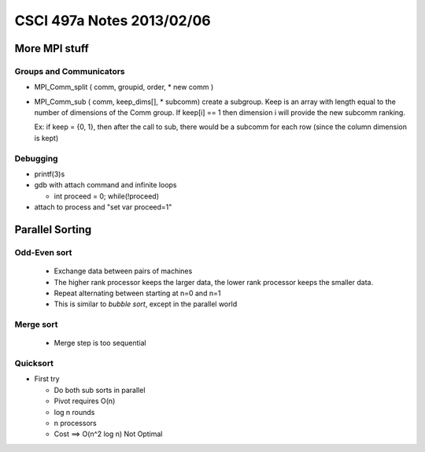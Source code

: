 
==========================
CSCI 497a Notes 2013/02/06
==========================

More MPI stuff
==============

Groups and Communicators
------------------------

* MPI_Comm_split ( comm, groupid, order, * new comm )
* MPI_Comm_sub ( comm, keep_dims[], * subcomm)
  create a subgroup. Keep is an array with length
  equal to the number of dimensions of the Comm group. If keep[i] == 1
  then dimension i will provide the new subcomm ranking.

  Ex: if keep = {0, 1}, then after the call to sub, there would be
  a subcomm for each row (since the column dimension is kept)

Debugging
---------

* printf(3)s
* gdb with attach command and infinite loops
  
  * int proceed = 0; while(!proceed)

* attach to process and "set var proceed=1"

Parallel Sorting
================

Odd-Even sort
-------------

  * Exchange data between pairs of machines
  * The higher rank processor keeps the larger data, the lower rank processor
    keeps the smaller data.
  * Repeat alternating between starting at n=0 and n=1
  * This is similar to *bubble sort*, except in the parallel world

Merge sort
----------

  * Merge step is too sequential

Quicksort
---------

* First try
  
  * Do both sub sorts in parallel
  * Pivot requires O(n)
  * log n rounds
  * n processors
  * Cost ==> O(n^2 log n) Not Optimal



